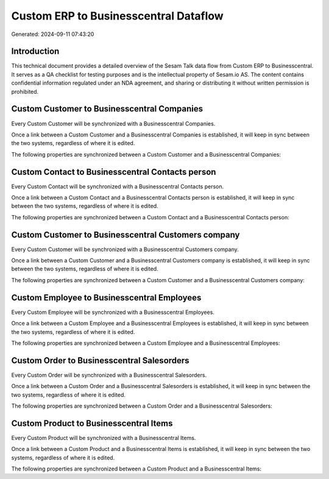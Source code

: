 ======================================
Custom ERP to Businesscentral Dataflow
======================================

Generated: 2024-09-11 07:43:20

Introduction
------------

This technical document provides a detailed overview of the Sesam Talk data flow from Custom ERP to Businesscentral. It serves as a QA checklist for testing purposes and is the intellectual property of Sesam.io AS. The content contains confidential information regulated under an NDA agreement, and sharing or distributing it without written permission is prohibited.

Custom Customer to Businesscentral Companies
--------------------------------------------
Every Custom Customer will be synchronized with a Businesscentral Companies.

Once a link between a Custom Customer and a Businesscentral Companies is established, it will keep in sync between the two systems, regardless of where it is edited.

The following properties are synchronized between a Custom Customer and a Businesscentral Companies:

.. list-table::
   :header-rows: 1

   * - Custom Customer Property
     - Businesscentral Companies Property
     - Businesscentral Data Type


Custom Contact to Businesscentral Contacts person
-------------------------------------------------
Every Custom Contact will be synchronized with a Businesscentral Contacts person.

Once a link between a Custom Contact and a Businesscentral Contacts person is established, it will keep in sync between the two systems, regardless of where it is edited.

The following properties are synchronized between a Custom Contact and a Businesscentral Contacts person:

.. list-table::
   :header-rows: 1

   * - Custom Contact Property
     - Businesscentral Contacts person Property
     - Businesscentral Data Type


Custom Customer to Businesscentral Customers company
----------------------------------------------------
Every Custom Customer will be synchronized with a Businesscentral Customers company.

Once a link between a Custom Customer and a Businesscentral Customers company is established, it will keep in sync between the two systems, regardless of where it is edited.

The following properties are synchronized between a Custom Customer and a Businesscentral Customers company:

.. list-table::
   :header-rows: 1

   * - Custom Customer Property
     - Businesscentral Customers company Property
     - Businesscentral Data Type


Custom Employee to Businesscentral Employees
--------------------------------------------
Every Custom Employee will be synchronized with a Businesscentral Employees.

Once a link between a Custom Employee and a Businesscentral Employees is established, it will keep in sync between the two systems, regardless of where it is edited.

The following properties are synchronized between a Custom Employee and a Businesscentral Employees:

.. list-table::
   :header-rows: 1

   * - Custom Employee Property
     - Businesscentral Employees Property
     - Businesscentral Data Type


Custom Order to Businesscentral Salesorders
-------------------------------------------
Every Custom Order will be synchronized with a Businesscentral Salesorders.

Once a link between a Custom Order and a Businesscentral Salesorders is established, it will keep in sync between the two systems, regardless of where it is edited.

The following properties are synchronized between a Custom Order and a Businesscentral Salesorders:

.. list-table::
   :header-rows: 1

   * - Custom Order Property
     - Businesscentral Salesorders Property
     - Businesscentral Data Type


Custom Product to Businesscentral Items
---------------------------------------
Every Custom Product will be synchronized with a Businesscentral Items.

Once a link between a Custom Product and a Businesscentral Items is established, it will keep in sync between the two systems, regardless of where it is edited.

The following properties are synchronized between a Custom Product and a Businesscentral Items:

.. list-table::
   :header-rows: 1

   * - Custom Product Property
     - Businesscentral Items Property
     - Businesscentral Data Type

